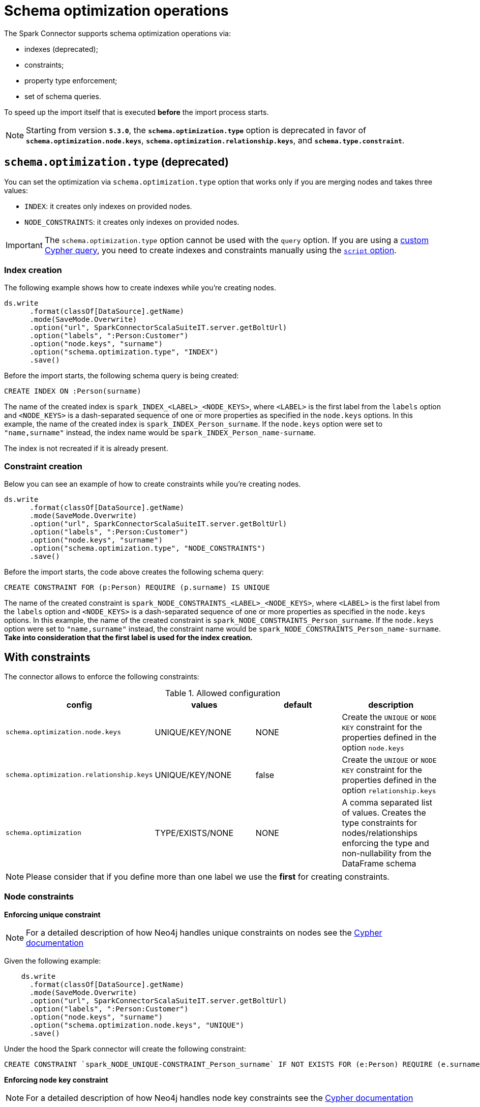= Schema optimization operations

The Spark Connector supports schema optimization operations via:

* indexes (deprecated);
* constraints;
* property type enforcement;
* set of schema queries.

To speed up the import itself that is executed *before* the import process starts.

[NOTE]
====
Starting from version **`5.3.0`**, the **`schema.optimization.type`** option is deprecated in favor of **`schema.optimization.node.keys`**, **`schema.optimization.relationship.keys`**, and **`schema.type.constraint`**.
====

== `schema.optimization.type` (deprecated)

You can set the optimization via `schema.optimization.type` option that works only if you are merging nodes and takes three values:

* `INDEX`: it creates only indexes on provided nodes.
* `NODE_CONSTRAINTS`: it creates only indexes on provided nodes.

[IMPORTANT]
The `schema.optimization.type` option cannot be used with the `query` option.
If you are using a <<write-query, custom Cypher query>>, you need to create indexes and constraints manually using the <<script-option, `script` option>>.

=== Index creation

The following example shows how to create indexes while you're creating nodes.

----
ds.write
      .format(classOf[DataSource].getName)
      .mode(SaveMode.Overwrite)
      .option("url", SparkConnectorScalaSuiteIT.server.getBoltUrl)
      .option("labels", ":Person:Customer")
      .option("node.keys", "surname")
      .option("schema.optimization.type", "INDEX")
      .save()
----

Before the import starts, the following schema query is being created:

----
CREATE INDEX ON :Person(surname)
----

The name of the created index is `spark_INDEX_<LABEL>_<NODE_KEYS>`, where `<LABEL>` is the first label from the `labels` option and `<NODE_KEYS>` is a dash-separated sequence of one or more properties as specified in the `node.keys` options.
In this example, the name of the created index is `spark_INDEX_Person_surname`.
If the `node.keys` option were set to `"name,surname"` instead, the index name would be `spark_INDEX_Person_name-surname`.

The index is not recreated if it is already present.

=== Constraint creation

Below you can see an example of how to create constraints while you're creating nodes.

----
ds.write
      .format(classOf[DataSource].getName)
      .mode(SaveMode.Overwrite)
      .option("url", SparkConnectorScalaSuiteIT.server.getBoltUrl)
      .option("labels", ":Person:Customer")
      .option("node.keys", "surname")
      .option("schema.optimization.type", "NODE_CONSTRAINTS")
      .save()
----

Before the import starts, the code above creates the following schema query:

----
CREATE CONSTRAINT FOR (p:Person) REQUIRE (p.surname) IS UNIQUE
----

The name of the created constraint is `spark_NODE_CONSTRAINTS_<LABEL>_<NODE_KEYS>`, where `<LABEL>` is the first label from the `labels` option and `<NODE_KEYS>` is a dash-separated sequence of one or more properties as specified in the `node.keys` options.
In this example, the name of the created constraint is `spark_NODE_CONSTRAINTS_Person_surname`.
If the `node.keys` option were set to `"name,surname"` instead, the constraint name would be `spark_NODE_CONSTRAINTS_Person_name-surname`.
*Take into consideration that the first label is used for the index creation.*


== With constraints

The connector allows to enforce the following constraints:

.Allowed configuration
|===
|config |values |default |description

|`schema.optimization.node.keys` |UNIQUE/KEY/NONE |NONE | Create the `UNIQUE` or `NODE KEY` constraint for the properties defined in the option `node.keys`
|`schema.optimization.relationship.keys` |UNIQUE/KEY/NONE |false | Create the `UNIQUE` or `NODE KEY` constraint for the properties defined in the option `relationship.keys`
|`schema.optimization` |TYPE/EXISTS/NONE |NONE | A comma separated list of values. Creates the type constraints for nodes/relationships enforcing the type and non-nullability from the DataFrame schema
|===

[NOTE]
Please consider that if you define more than one label we use the *first* for creating constraints.

=== Node constraints

**Enforcing unique constraint**

[NOTE]
For a detailed description of how Neo4j handles unique constraints on nodes see the https://neo4j.com/docs/cypher-manual/current/constraints/#unique-node-property[Cypher documentation]


Given the following example:

[source, scala]
----
    ds.write
      .format(classOf[DataSource].getName)
      .mode(SaveMode.Overwrite)
      .option("url", SparkConnectorScalaSuiteIT.server.getBoltUrl)
      .option("labels", ":Person:Customer")
      .option("node.keys", "surname")
      .option("schema.optimization.node.keys", "UNIQUE")
      .save()
----

Under the hood the Spark connector will create the following constraint:

[source, cypher]
----
CREATE CONSTRAINT `spark_NODE_UNIQUE-CONSTRAINT_Person_surname` IF NOT EXISTS FOR (e:Person) REQUIRE (e.surname) IS UNIQUE
----

**Enforcing node key constraint**

[NOTE]
For a detailed description of how Neo4j handles node key constraints see the https://neo4j.com/docs/cypher-manual/current/constraints/#node-key[Cypher documentation]

Given the following example:

[source, scala]
----
    ds.write
      .format(classOf[DataSource].getName)
      .mode(SaveMode.Overwrite)
      .option("url", SparkConnectorScalaSuiteIT.server.getBoltUrl)
      .option("labels", ":Person:Customer")
      .option("node.keys", "surname")
      .option("schema.optimization.node.keys", "KEY")
      .save()
----

Under the hood the Spark connector will create the following constraint:

[source, cypher]
----
CREATE CONSTRAINT `spark_NODE_KEY-CONSTRAINT_Person_surname` IF NOT EXISTS FOR (e:Person) REQUIRE (e.surname) IS NODE KEY
----

=== Relationship constraints

**Enforcing unique constraint**

[NOTE]
For a detailed description of how Neo4j handles unique constraints on relationships see the official https://neo4j.com/docs/cypher-manual/current/constraints/#unique-relationship-property[Cypher documentation]

Given the following example:

[source, scala]
----
    ds
      .write
      .mode(SaveMode.Overwrite)
      .format(classOf[DataSource].getName)
      .option("url", SparkConnectorScalaSuiteIT.server.getBoltUrl)
      .option("relationship", "MY_REL")
      .option("relationship.save.strategy", "keys")
      .option("relationship.source.labels", ":NodeA")
      .option("relationship.source.save.mode", "Overwrite")
      .option("relationship.source.node.keys", "idSource:id")
      .option("relationship.target.labels", ":NodeB")
      .option("relationship.target.node.keys", "idTarget:id")
      .option("relationship.target.save.mode", "Overwrite")
      .option("schema.optimization.relationship.keys", "UNIQUE")
      .option("relationship.keys", "foo,bar")
      .save()
----

Under the hood the Spark connector will create the following constraint:

[source, cypher]
----
CREATE CONSTRAINT `spark_RELATIONSHIP_UNIQUE-CONSTRAINT_MY_REL_foo-bar` IF NOT EXISTS FOR ()-[e:MY_REL]->() REQUIRE (e.foo, e.bar) IS UNIQUE
----

**Enforcing relationship key constraint**

[NOTE]
For a detailed description of how Neo4j handles relationship key constraint see the official https://neo4j.com/docs/cypher-manual/current/constraints/#relationship-key[Cypher documentation]

Given the following example:

[source, scala]
----
    ds
      .write
      .mode(SaveMode.Overwrite)
      .format(classOf[DataSource].getName)
      .option("url", SparkConnectorScalaSuiteIT.server.getBoltUrl)
      .option("relationship", "MY_REL")
      .option("relationship.save.strategy", "keys")
      .option("relationship.source.labels", ":NodeA")
      .option("relationship.source.save.mode", "Overwrite")
      .option("relationship.source.node.keys", "idSource:id")
      .option("relationship.target.labels", ":NodeB")
      .option("relationship.target.node.keys", "idTarget:id")
      .option("relationship.target.save.mode", "Overwrite")
      .option("schema.optimization.relationship.keys", "KEY")
      .option("relationship.keys", "foo,bar")
      .save()
----

Under the hood the Spark connector will create the following constraint:

[source, cypher]
----
CREATE CONSTRAINT `spark_RELATIONSHIP_KEY-CONSTRAINT_MY_REL_foo-bar` IF NOT EXISTS FOR ()-[e:MY_REL]->() REQUIRE (e.foo, e.bar) IS RELATIONSHIP KEY
----

=== Property type constraints

Since Neo4j 5.11 the database allows to create type constraints for node and relationship properties.
In order to leverage this feature we added the option `schema.optimization` that will use the DataFrame schema in order to enforce the type.
Internally the connector will use the following mapping:

.Spark to Cypher constraint type mapping
|===
|Spark type |Neo4j Type
|BooleanType |BOOLEAN
|StringType |STRING
|IntegerType |INTEGER
|LongType |INTEGER
|FloatType |FLOAT
|DoubleType |FLOAT
|DateType |DATE
|TimestampType |LOCAL DATETIME
|Custom `pointType` as: Struct { type: string, srid: integer, x: double, y: double, z: double }| POINT
|Custom `durationType` as: Struct { type: string, months: long, days: long, seconds: long, nanonseconds: integer, value: string }| DURATION
|DataTypes.createArrayType(BooleanType, false) |LIST<BOOLEAN NOT NULL>
|DataTypes.createArrayType(StringType, false) |LIST<STRING NOT NULL>
|DataTypes.createArrayType(IntegerType, false) |LIST<INTEGER NOT NULL>
|DataTypes.createArrayType(LongType, false) |LIST<INTEGER NOT NULL>
|DataTypes.createArrayType(FloatType, false) |LIST<FLOAT NOT NULL>
|DataTypes.createArrayType(DoubleType, false) |LIST<FLOAT NOT NULL>
|DataTypes.createArrayType(DateType, false) |LIST<DATE NOT NULL>
|DataTypes.createArrayType(TimestampType, false) |LIST<LOCAL DATETIME NOT NULL>
|DataTypes.createArrayType(pointType, false) |LIST<POINT NOT NULL>
|DataTypes.createArrayType(durationType, false) |LIST<DURATION NOT NULL>

|===

For the arrays in particular we use the version without null elements as Neo4j does not allow to have them in arrays.

You can leverage this kind of schema enforcement with the value `TYPE`.

=== Property existence constraints

Neo4j defines "property existence" as a synonym for NOT NULL condition.
You can leverage this kind of schema enforcement with the value `EXISTS`, the connector will use the nullability of the DataFrame column to choose whether to apply or not the NOT NULL condition.

==== Node Property type and existence constraints

Given the following example:

[source, scala]
----
    ds.write
      .format(classOf[DataSource].getName)
      .mode(SaveMode.Overwrite)
      .option("url", SparkConnectorScalaSuiteIT.server.getBoltUrl)
      .option("labels", ":Person:Customer")
      .option("node.keys", "surname")
      .option("schema.optimization", "TYPE,EXISTS")
      .save()
----

The connector will create, for each dataframe column a type constraint for the label `Person` according with the mapping table provided above.

The constraint query looks like the following:

[source, cypher]
----
CREATE CONSTRAINT `spark_NODE-TYPE-CONSTRAINT-Person-surname` IF NOT EXISTS FOR (e:Person) REQUIRE e.surname IS :: STRING
----

If the DataFrame schema says that the field is also NOT NULL the connector creates an existence constraint as it follows:

[source, cypher]
----
CREATE CONSTRAINT `spark_NODE-NOT_NULL-CONSTRAINT-Person-surname` IF NOT EXISTS FOR (e:Person) REQUIRE e.surname IS NOT NULL
----

==== Relationship Property type and existence constraints

Given the following example:

[source, scala]
----
    ds.write
      .mode(SaveMode.Overwrite)
      .format(classOf[DataSource].getName)
      .option("url", SparkConnectorScalaSuiteIT.server.getBoltUrl)
      .option("relationship", "MY_REL")
      .option("relationship.save.strategy", "keys")
      .option("relationship.source.labels", ":NodeA")
      .option("relationship.source.save.mode", "Overwrite")
      .option("relationship.source.node.keys", "idSource:id")
      .option("relationship.target.labels", ":NodeB")
      .option("relationship.target.node.keys", "idTarget:id")
      .option("relationship.target.save.mode", "Overwrite")
      .option("schema.optimization", "TYPE,EXISTS")
      .save()
----

The connector will create:

* a type constraint for node `NodeA` and property `id`
* a type constraint for node `NodeB` and property `id`
* all the remaining properties are used as relationship properties; for each property a type constraint is created for the relationship `MY_REL` by using the following query:

[source, cypher]
----
CREATE CONSTRAINT `spark_RELATIONSHIP-TYPE-CONSTRAINT-MY_REL-foo` IF NOT EXISTS FOR ()-[e:MY_REL]->() REQUIRE e.foo IS :: STRING
----

If the DataFrame schema says that the field is also NOT NULL the connector creates an existence constraint as it follows:

[source, cypher]
----
CREATE CONSTRAINT `spark_RELATIONSHIP-NOT_NULL-CONSTRAINT-MY_REL-foo` IF NOT EXISTS FOR ()-[e:MY_REL]->() REQUIRE e.foo IS NOT NULL
----

The constraint is not recreated if it is already present.